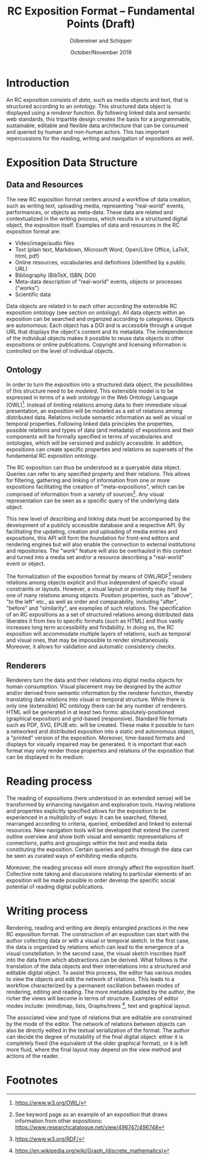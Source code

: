 #+TITLE:       RC Exposition Format -- Fundamental Points (Draft)
#+AUTHOR:      Döbereiner and Schipper
#+DATE:        October/November 2019
#+OPTIONS: toc:nil        

* Introduction

An RC exposition consists of /data/, such as media objects and text,
that is structured according to an /ontology/. This structured data
object is displayed using a /renderer/ function. By following linked
data and semantic web standards, this tripartite design creates the
basis for a programmable, sustainable, editable and flexible data
architecture that can be consumed and queried by human and non-human
actors. This has important repercussions for the reading, writing and
navigation of expositions as well.

* Exposition Data Structure

** Data and Resources

The new RC exposition format centers around a workflow of data
creation, such as writing text, uploading media, representing
"real-world" events, performances, or objects as meta-data. These data
are related and contextualized in the writing process, which results
in a structured digital object, the exposition itself. Examples of
data and resources in the RC exposition format are:

- Video/image/audio files
- Text (plain text, Markdown, Microsoft Word, Open/Libre Office,
  LaTeX, html, pdf)
- Online resources, vocabularies and definitions (identified by a public URL) 
- Bibliography (BibTeX, ISBN, DOI) 
- Meta-data description of "real-world" events, objects or processes ("works")
- Scientific data 

Data objects are related in to each other according the extensible RC
exposition ontology (see section on /ontology/). All data objects
within an exposition can be searched and organized according to
categories. Objects are autonomous: Each object has a DOI and is
accessible through a unique URL that displays the object's content and
its metadata. The independence of the individual objects makes it
possible to reuse data objects in other expositions or online
publications. Copyright and licensing information is controlled on the
level of individual objects.

** Ontology 
In order to turn the exposition into a structured data object, the
possibilities of this structure need to be /modeled/. This extensible
model is to be expressed in terms of a /web ontology/ in the Web
Ontology Language (OWL)[fn:1]. Instead of limiting relations among
data to their immediate visual presentation, an exposition will be
modeled as a set of relations among distributed data. Relations
include semantic information as well as visual or temporal
properties. Following linked data principles the properties, possible
relations and types of data (and metadata) of expositions and their
components will be formally specified in terms of vocabularies and
ontologies, which will be versioned and publicly accessible. In
addition, expositions can create specific properties and relations as
supersets of the fundamental RC exposition ontology.

The RC exposition can thus be understood as a queryable data
object. Queries can refer to any specified property and their
relations. This allows for filtering, gathering and linking of
information from one or more expositions facilitating the creation of
"meta-expositions", which can be comprised of information from a
variety of sources[fn:4]. Any visual representation can be seen as a
specific query of the underlying data object.

This new level of describing and linking data must be accompanied by
the development of a publicly accessible database and a respective
API. By facilitating the updating, creation and uploading of media
entries and expositions, this API will form the foundation for
front-end editors and rendering engines but will also enable the
connection to external institutions and repositories. The "work"
feature will also be overhauled in this context and turned into a
media set and/or a resource describing a "real-world" event or object.

The formalization of the exposition format by means of OWL/RDF[fn:2]
renders relations among objects explicit and thus independent of
specific visual constraints or layouts. However, a visual layout or
proximity may itself be one of many relations among objects. Position
properties, such as "above", "to the left" etc., as well as order and
comparability, including "after", "before" and "similarity", are
examples of such relations. The specification of an RC expositions as
a set of structured relations among distributed data liberates it from
ties to specific formats (such as HTML) and thus vastly increases long
term accessibility and findability. In doing so, the RC exposition
will accommodate multiple layers of relations, such as temporal and
visual ones, that may be impossible to render
simultaneously. Moreover, it allows for validation and automatic
consistency checks.

** Renderers 
Renderers turn the data and their relations into digital media objects
for human consumption. Visual placement may be designed by the author
and/or derived from semantic information by the renderer function,
thereby translating data relations into visual or temporal structure.
While there is only one (extensible) RC ontology there can be any
number of renderers. HTML will be generated in at least two forms:
absolutely-positioned (graphical exposition) and grid-based
(responsive). Standard file formats such as PDF, SVG, EPUB etc. will
be created. These make it possible to turn a networked and distributed
exposition into a static and autonomous object, a "printed" version of
the exposition. Moreover, time-based formats and displays for visually
impaired may be generated. It is important that each format may only
render those properties and relations of the exposition that can be
displayed in its medium.

* Reading process
The reading of expositions (here understood in an extended sense) will
be transformed by enhancing navigation and exploration tools. Having
relations and properties explicitly specified allows for the
exposition to be experienced in a multiplicity of ways: It can be
searched, filtered, rearranged according to criteria, queried,
embedded and linked to external resources. New navigation tools will
be developed that extend the current outline overview and show both
visual and semantic representations of connections, paths and
groupings within the text and media data constituting the
exposition. Certain queries and paths through the data can be seen as
curated ways of exhibiting media objects.

Moreover, the reading process will more strongly affect the exposition
itself. Collective note taking and discussions relating to particular
elements of an exposition will be made possible in order develop the
specific social potential of reading digital publications.

* Writing process 
Rendering, reading and writing are deeply entangled practices in the
new RC exposition format. The construction of an exposition can start
with the author collecting data or with a visual or temporal
sketch. In the first case, the data is organized by relations which
can lead to the emergence of a visual constellation. In the second
case, the visual sketch inscribes itself into the data from which
abstractions can be derived. What follows is the translation of the
data objects and their interrelations into a structured and editable
digital object. To assist this process, the editor has various modes
to view the objects and edit the network of relations. This leads to a
workflow characterized by a permanent oscillation between modes of
rendering, editing and reading. The more metadata added by the author,
the richer the views will become in terms of structure. Examples of
editor modes include: (mind)map, lists, Graphs/trees [fn:3], text and
graphical layout.

The associated view and type of relations that are editable are
constrained by the mode of the editor.  The network of relations
between objects can also be directly edited in the textual
serialization of the format. The author can decide the degree of
mutability of the final digital object: either it is completely fixed
(the equivalent of the older graphical format), or it is left more
fluid, where the final layout may depend on the view method and
actions of the reader.


* Footnotes

[fn:4]See keyword page as an example of an exposition that draws
information from other expositions:
https://www.researchcatalogue.net/view/496747/496748

[fn:3]https://en.wikipedia.org/wiki/Graph_(discrete_mathematics)

[fn:2]https://www.w3.org/RDF/ 

[fn:1]https://www.w3.org/OWL/ 
